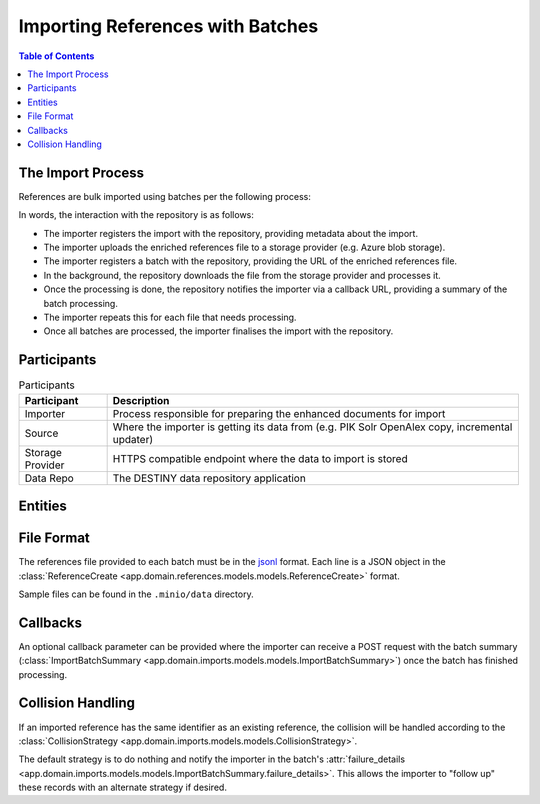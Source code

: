 Importing References with Batches
==================================

.. contents:: Table of Contents
   :depth: 2
   :local:

The Import Process
------------------

References are bulk imported using batches per the following process:

.. mermaid::

    sequenceDiagram
        actor M as Import Manager
        participant I as Importer
        participant S as Source
        participant SP as Storage Provider
        participant R as Data Repo
        M ->> I: Start Import (processor id, query)
        I ->> S: Search Query
        S -->> I: Search Results
        I ->>+ R: POST /imports/record/ : Register Import (query, importer metadata, result count)
        R -->> I: ImportRecord (record id)
        loop Each batch
            I ->> SP: Upload Enriched References File
            SP -->> I: Upload Success (file url)
            I ->>+ R: POST /imports/<record id>/batch/ : Register Batch (file url, callback url, import id)
            R -->> I: Batch Enqueued(batch id)
            R ->> SP: Download References File (file url)
            SP -->> R: Enriched References
            R ->> R: Persist Enriched References
            R ->>- I: POST <callback url>: ImportBatchSummary
            I ->> S: Delete Enhancement Batch (file url)
        end
        I ->> R: POST /imports/<record_id>/finalise/ Finalise Import

In words, the interaction with the repository is as follows:

- The importer registers the import with the repository, providing metadata about the import.
- The importer uploads the enriched references file to a storage provider (e.g. Azure blob storage).
- The importer registers a batch with the repository, providing the URL of the enriched references file.
- In the background, the repository downloads the file from the storage provider and processes it.
- Once the processing is done, the repository notifies the importer via a callback URL, providing a summary of the batch processing.
- The importer repeats this for each file that needs processing.
- Once all batches are processed, the importer finalises the import with the repository.

Participants
------------

.. list-table:: Participants
   :header-rows: 1

   * - **Participant**
     - **Description**
   * - Importer
     - Process responsible for preparing the enhanced documents for import
   * - Source
     - Where the importer is getting its data from (e.g. PIK Solr OpenAlex copy, incremental updater)
   * - Storage Provider
     - HTTPS compatible endpoint where the data to import is stored
   * - Data Repo
     - The DESTINY data repository application

Entities
--------

.. mermaid::

    erDiagram

    ImportRecord ||--o{ ImportBatch : "is composed of"

    ImportBatch ||--o{ ImportResult : "produces"

    ImportResult ||--o| Reference : "creates or updates"

    Reference ||--|{ ExternalIdentifier : "has"

    Reference ||--o{ Enhancement : "has"

File Format
-----------

The references file provided to each batch must be in the `jsonl`_ format. Each line is a JSON object in the :class:`ReferenceCreate <app.domain.references.models.models.ReferenceCreate>` format.

Sample files can be found in the ``.minio/data`` directory.

Callbacks
---------

An optional callback parameter can be provided where the importer can receive a POST request with the batch summary (:class:`ImportBatchSummary <app.domain.imports.models.models.ImportBatchSummary>`) once the batch has finished processing.

Collision Handling
------------------

If an imported reference has the same identifier as an existing reference, the collision will be handled according to the :class:`CollisionStrategy <app.domain.imports.models.models.CollisionStrategy>`.

The default strategy is to do nothing and notify the importer in the batch's :attr:`failure_details <app.domain.imports.models.models.ImportBatchSummary.failure_details>`. This allows the importer to "follow up" these records with an alternate strategy if desired.

.. _jsonl: https://jsonlines.org
